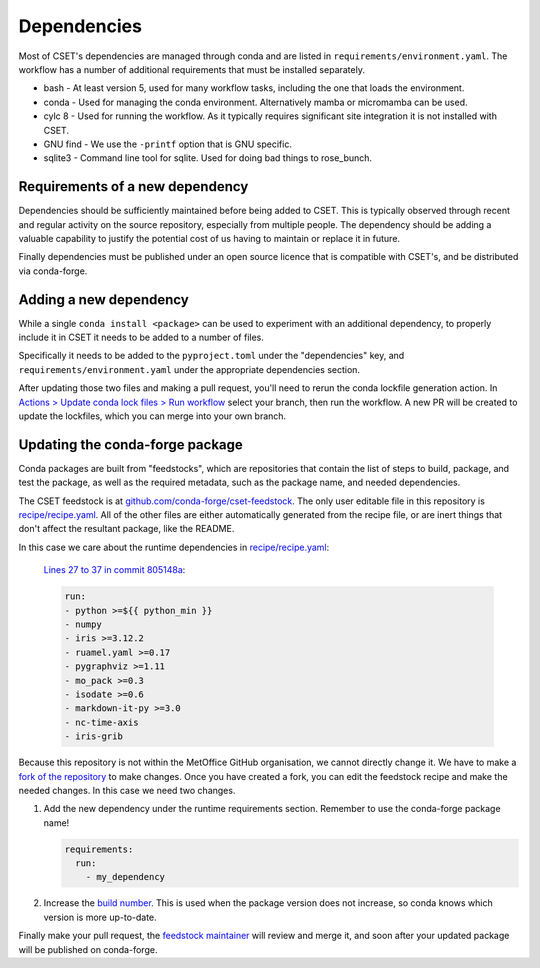 Dependencies
============

Most of CSET's dependencies are managed through conda and are listed in
``requirements/environment.yaml``. The workflow has a number of additional
requirements that must be installed separately.

* bash - At least version 5, used for many workflow tasks, including the one that loads the environment.
* conda - Used for managing the conda environment. Alternatively mamba or micromamba can be used.
* cylc 8 - Used for running the workflow. As it typically requires significant site integration it is not installed with CSET.
* GNU find - We use the ``-printf`` option that is GNU specific.
* sqlite3 - Command line tool for sqlite. Used for doing bad things to rose_bunch.

Requirements of a new dependency
--------------------------------

Dependencies should be sufficiently maintained before being added to CSET. This
is typically observed through recent and regular activity on the source
repository, especially from multiple people. The dependency should be adding a
valuable capability to justify the potential cost of us having to maintain or
replace it in future.

Finally dependencies must be published under an open source licence that is
compatible with CSET's, and be distributed via conda-forge.

Adding a new dependency
-----------------------

While a single ``conda install <package>`` can be used to experiment with an
additional dependency, to properly include it in CSET it needs to be added to a
number of files.

Specifically it needs to be added to the ``pyproject.toml`` under the
"dependencies" key, and ``requirements/environment.yaml`` under the appropriate
dependencies section.

After updating those two files and making a pull request, you'll need to rerun
the conda lockfile generation action. In `Actions > Update conda lock files >
Run workflow`_ select your branch, then run the workflow. A new PR will be
created to update the lockfiles, which you can merge into your own branch.

.. _Actions > Update conda lock files > Run workflow: https://github.com/MetOffice/CSET/actions/workflows/conda-lock.yml

Updating the conda-forge package
--------------------------------

Conda packages are built from "feedstocks", which are repositories that contain
the list of steps to build, package, and test the package, as well as the
required metadata, such as the package name, and needed dependencies.

The CSET feedstock is at `github.com/conda-forge/cset-feedstock`_. The only user
editable file in this repository is `recipe/recipe.yaml`_. All of the other
files are either automatically generated from the recipe file, or are inert
things that don't affect the resultant package, like the README.

In this case we care about the runtime dependencies in `recipe/recipe.yaml`_:

    `Lines 27 to 37 in commit 805148a`_:

    .. code-block:: yaml

        run:
        - python >=${{ python_min }}
        - numpy
        - iris >=3.12.2
        - ruamel.yaml >=0.17
        - pygraphviz >=1.11
        - mo_pack >=0.3
        - isodate >=0.6
        - markdown-it-py >=3.0
        - nc-time-axis
        - iris-grib

Because this repository is not within the MetOffice GitHub organisation, we
cannot directly change it. We have to make a `fork of the repository`_ to make
changes. Once you have created a fork, you can edit the feedstock recipe and
make the needed changes. In this case we need two changes.

1. Add the new dependency under the runtime requirements section. Remember to
   use the conda-forge package name!

   .. code-block:: yaml

       requirements:
         run:
           - my_dependency

2. Increase the `build number`_. This is used when the package version does not
   increase, so conda knows which version is more up-to-date.

Finally make your pull request, the `feedstock maintainer`_ will review and merge
it, and soon after your updated package will be published on conda-forge.

.. _github.com/conda-forge/cset-feedstock: https://github.com/conda-forge/cset-feedstock
.. _recipe/recipe.yaml: https://github.com/conda-forge/cset-feedstock/blob/main/recipe/recipe.yaml
.. _Lines 27 to 37 in commit 805148a: https://github.com/conda-forge/cset-feedstock/blob/805148a2191e1256667fb74f8e5b051f6339af56/recipe/recipe.yaml#L27-L37
.. _fork of the repository: https://docs.github.com/en/pull-requests/collaborating-with-pull-requests/working-with-forks/fork-a-repo
.. _build number: https://github.com/conda-forge/cset-feedstock/blob/805148a2191e1256667fb74f8e5b051f6339af56/recipe/recipe.yaml#L14
.. _feedstock maintainer: https://github.com/conda-forge/cset-feedstock?tab=readme-ov-file#feedstock-maintainers
